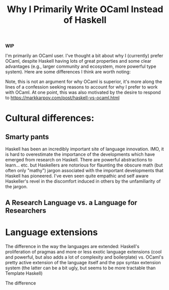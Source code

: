 #+TITLE: Why I Primarily Write OCaml Instead of Haskell

*WIP*

I'm primarily an OCaml user. I've thought a bit about why I (currently) prefer
OCaml, despite Haskell having lots of great properties and some clear advantages
(e.g., larger community and ecosystem, more powerful type system).  Here are
some differences I think are worth noting:

Note, this is not an argument for why OCaml is superior, it's more along the
lines of a confession seeking reasons to account for why I prefer to work with
OCaml. At one point, this was also motivated by the desire to respond to
https://markkarpov.com/post/haskell-vs-ocaml.html

* Cultural differences:

** Smarty pants

Haskell has been an incredibly important site of language innovation. IMO, it is
hard to overestimate the importance of the developments which have emerged from
research on Haskell. There are powerful abstractions to learn... etc. but
Haskellers are notorious for flaunting the obscure math (but often only "mathy")
jargon associated with the important developments that Haskell has pioneered.
I've even seen quite empathic and self aware Haskeller's revel in the discomfort
induced in others by the unfamiliarity of the jargon.

** A Research Language vs. a Language for Researchers

* Language extensions

The difference in the way the languages are extended: Haskell's proliferation
of pragmas and more or less exotic language extensions (cool and powerful, but
also adds a lot of complexity and boilerplate) vs. OCaml's pretty active
extension of the language itself and the ppx syntax extension system (the
latter can be a bit ugly, but seems to be more tractable than Template
Haskell)

The difference
